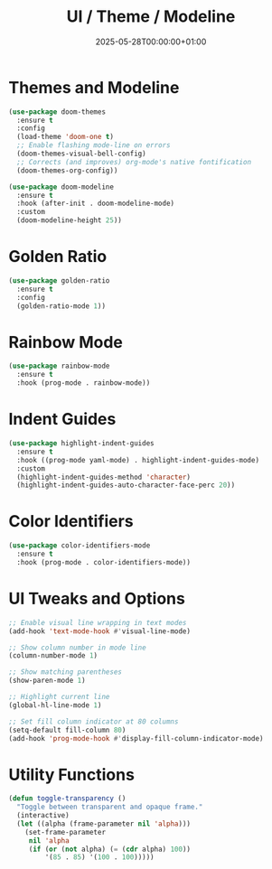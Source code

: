 #+TITLE: UI / Theme / Modeline
#+DATE: 2025-05-28T00:00:00+01:00
#+DRAFT: false
#+PROPERTY: header-args:emacs-lisp :comments link :results none
#+TAGS[]: emacs config ui
#+ALIASES[]: /emacs-config/01-main/20-ui.html

* Themes and Modeline

#+begin_src emacs-lisp
(use-package doom-themes
  :ensure t
  :config
  (load-theme 'doom-one t)
  ;; Enable flashing mode-line on errors
  (doom-themes-visual-bell-config)
  ;; Corrects (and improves) org-mode's native fontification
  (doom-themes-org-config))

(use-package doom-modeline
  :ensure t
  :hook (after-init . doom-modeline-mode)
  :custom
  (doom-modeline-height 25))
#+end_src

* Golden Ratio

#+begin_src emacs-lisp
(use-package golden-ratio
  :ensure t
  :config
  (golden-ratio-mode 1))
#+end_src

* Rainbow Mode

#+begin_src emacs-lisp
(use-package rainbow-mode
  :ensure t
  :hook (prog-mode . rainbow-mode))
#+end_src

* Indent Guides

#+begin_src emacs-lisp
(use-package highlight-indent-guides
  :ensure t
  :hook ((prog-mode yaml-mode) . highlight-indent-guides-mode)
  :custom
  (highlight-indent-guides-method 'character)
  (highlight-indent-guides-auto-character-face-perc 20))
#+end_src

* Color Identifiers

#+begin_src emacs-lisp
(use-package color-identifiers-mode
  :ensure t
  :hook (prog-mode . color-identifiers-mode))
#+end_src

* UI Tweaks and Options

#+begin_src emacs-lisp
;; Enable visual line wrapping in text modes
(add-hook 'text-mode-hook #'visual-line-mode)

;; Show column number in mode line
(column-number-mode 1)

;; Show matching parentheses
(show-paren-mode 1)

;; Highlight current line
(global-hl-line-mode 1)

;; Set fill column indicator at 80 columns
(setq-default fill-column 80)
(add-hook 'prog-mode-hook #'display-fill-column-indicator-mode)
#+end_src

* Utility Functions

#+begin_src emacs-lisp
(defun toggle-transparency ()
  "Toggle between transparent and opaque frame."
  (interactive)
  (let ((alpha (frame-parameter nil 'alpha)))
    (set-frame-parameter
     nil 'alpha
     (if (or (not alpha) (= (cdr alpha) 100))
         '(85 . 85) '(100 . 100)))))
#+end_src
